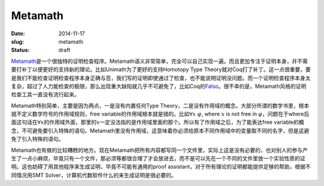 ========
Metamath
========

:date: 2014-11-17
:slug: metamath
:status: draft

Metamath_\ 是一个很独特的证明检查程序。Metamath语义非常简单，完全可以自己实现一遍。而且更加专注于证明本身，并不需要打补丁以便更好的支持新的理论。比如Unimath为了更好的支持Homotopy Type Theory就对Coq打了补丁。这一点很重要，要是我们不能检查证明检查程序本身正确与否，我们写的证明即使通过了检查，也不能说明证明没问题。而一个证明检查程序本身太复杂，超过了人力能检查的极限，那么出现重大缺陷就几乎不可避免了，比如Coq的\ Falso_\ 。很不幸的是，Metamath风格的证明检查工具一直没有流行起来。

.. _Metamath: http://metamath.org/
.. _Falso: http://inutile.club/estatis/falso/

.. more

Metamath特别简单，主要是因为两点，一是没有内置任何Type Theory，二是没有作用域的概念。大部分所谓的数学书里，根本就不定义数学符号的作用域规则，free variable的作用域根本就是错的。比如\ :math:`\forall x~\varphi`, where :math:`x` is not free in :math:`\varphi`\ ，问题在于where后面这句话在\ :math:`\forall x`\ 的作用域外面，那里的\ :math:`x`\ 一定没法指的是作用域里面的那个。所以有了作用域之后，为了能表达free variable的概念，不可避免要引入特殊的语句。Metamath里没有作用域，这意味着你必须给原本不同作用域中的变量取不同的名字，但是这避免了引入特殊的语句。

Metamath也有做的比较糟糕的地方。现在Metamath把所有内容都写同一个文件里，实际上这是没有必要的，也对别人的参与产生了一点小麻烦，毕竟只有一个文件，那必须等都很合理了才会放进去，而不是可以先在一个不同的文件里放一个实验性质的证明。这也妨碍了用其他程序来生成证明，毕竟不可能有通用的proof assistant，对于所有理论的证明都能提供足够的帮助，根据不同情况用SMT Solver，计算机代数软件什么的来生成证明是很必要的。
